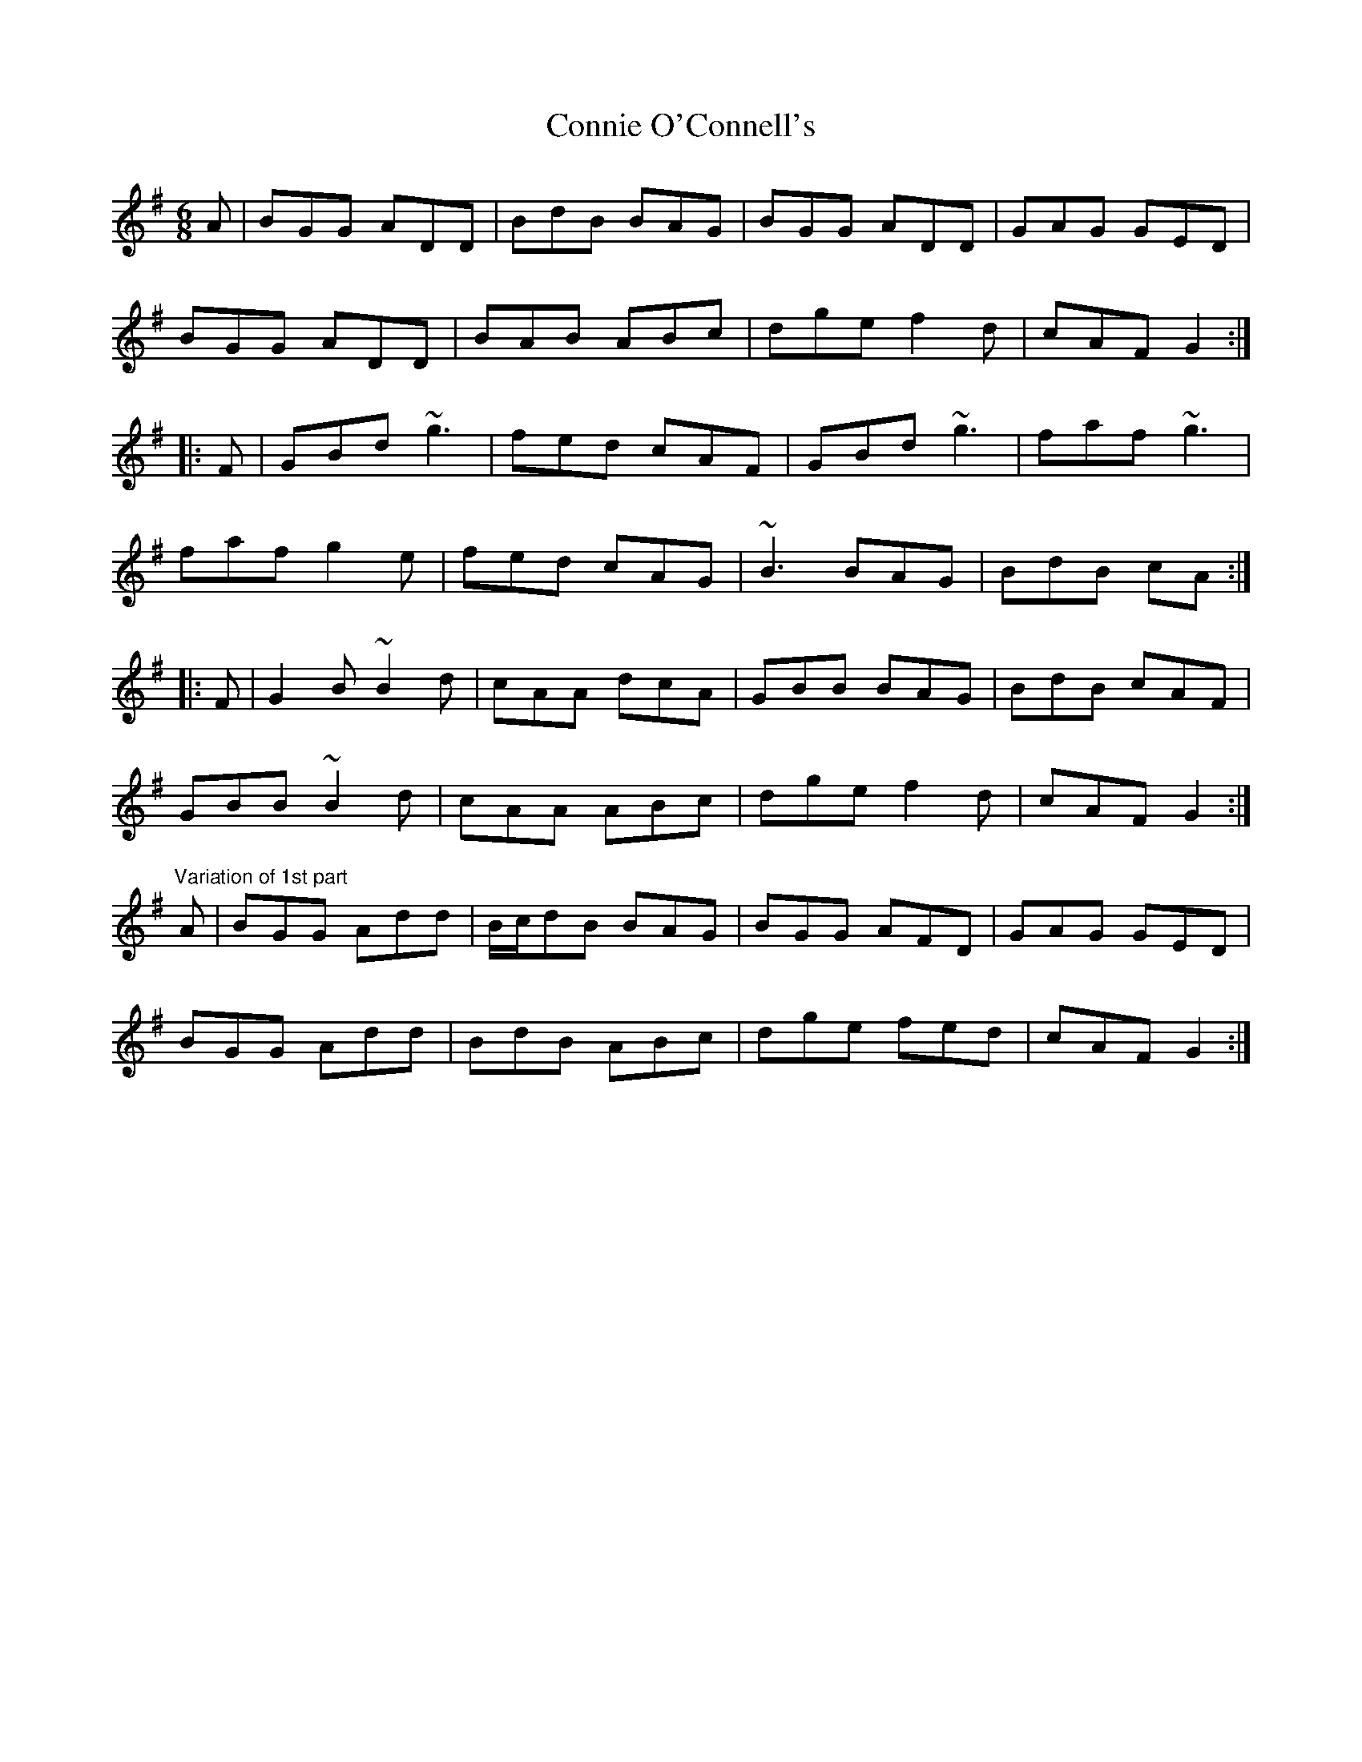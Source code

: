 X: 1
T:Connie O'Connell's
R:jig
D:Matt Molloy & Sean Keane: Contentment is Wealth
D:Dervish: The Boys of Sligo
M:6/8
L:1/8
K:G
A|BGG ADD|BdB BAG|BGG ADD|GAG GED|!
BGG ADD|BAB ABc|dge f2d|cAF G2:|!
|:F|GBd ~g3|fed cAF|GBd ~g3|faf ~g3|!
faf g2e|fed cAG|~B3 BAG|BdB cA:|!
|:F|G2B ~B2d|cAA dcA|GBB BAG|BdB cAF|!
GBB ~B2d|cAA ABc|dge f2d|cAF G2:|!
"Variation of 1st part"
A|BGG Add|B/c/dB BAG|BGG AFD|GAG GED|!
BGG Add|BdB ABc|dge fed|cAF G2:|!
